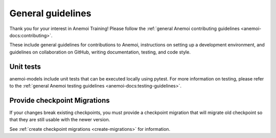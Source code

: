####################
 General guidelines
####################

Thank you for your interest in Anemoi Training! Please follow the
:ref:`general Anemoi contributing guidelines
<anemoi-docs:contributing>`.

These include general guidelines for contributions to Anemoi,
instructions on setting up a development environment, and guidelines on
collaboration on GitHub, writing documentation, testing, and code style.

************
 Unit tests
************

anemoi-models include unit tests that can be executed locally using
pytest. For more information on testing, please refer to the
:ref:`general Anemoi testing guidelines
<anemoi-docs:testing-guidelines>`.

*******************************
 Provide checkpoint Migrations
*******************************

If your changes break existing checkpoints, you must provide a
checkpoint migration that will migrate old checkpoint so that they are
still usable with the newer version.

See :ref:`create checkpoint migrations <create-migrations>` for
information.
